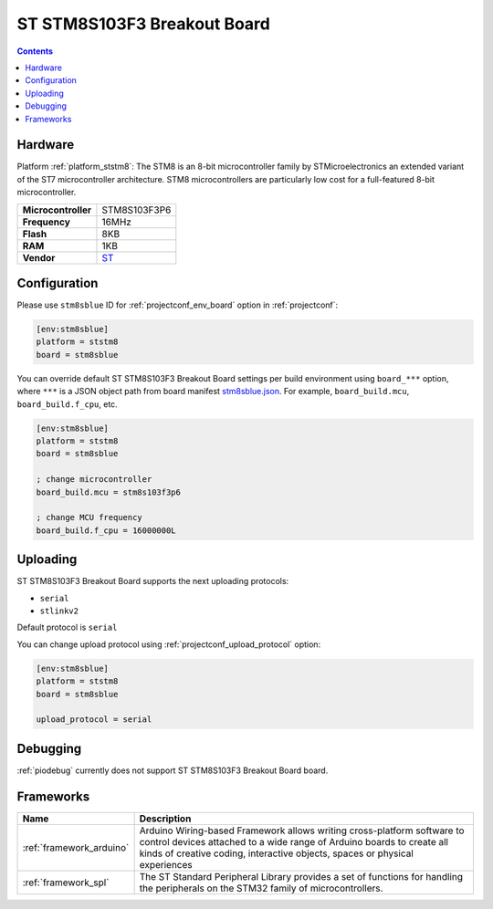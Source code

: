 ..  Copyright (c) 2014-present PlatformIO <contact@platformio.org>
    Licensed under the Apache License, Version 2.0 (the "License");
    you may not use this file except in compliance with the License.
    You may obtain a copy of the License at
       http://www.apache.org/licenses/LICENSE-2.0
    Unless required by applicable law or agreed to in writing, software
    distributed under the License is distributed on an "AS IS" BASIS,
    WITHOUT WARRANTIES OR CONDITIONS OF ANY KIND, either express or implied.
    See the License for the specific language governing permissions and
    limitations under the License.

.. _board_ststm8_stm8sblue:

ST STM8S103F3 Breakout Board
============================

.. contents::

Hardware
--------

Platform :ref:`platform_ststm8`: The STM8 is an 8-bit microcontroller family by STMicroelectronics an extended variant of the ST7 microcontroller architecture. STM8 microcontrollers are particularly low cost for a full-featured 8-bit microcontroller.

.. list-table::

  * - **Microcontroller**
    - STM8S103F3P6
  * - **Frequency**
    - 16MHz
  * - **Flash**
    - 8KB
  * - **RAM**
    - 1KB
  * - **Vendor**
    - `ST <https://tenbaht.github.io/sduino/hardware/stm8blue/?utm_source=platformio.org&utm_medium=docs>`__


Configuration
-------------

Please use ``stm8sblue`` ID for :ref:`projectconf_env_board` option in :ref:`projectconf`:

.. code-block:: ini

  [env:stm8sblue]
  platform = ststm8
  board = stm8sblue

You can override default ST STM8S103F3 Breakout Board settings per build environment using
``board_***`` option, where ``***`` is a JSON object path from
board manifest `stm8sblue.json <https://github.com/platformio/platform-ststm8/blob/master/boards/stm8sblue.json>`_. For example,
``board_build.mcu``, ``board_build.f_cpu``, etc.

.. code-block:: ini

  [env:stm8sblue]
  platform = ststm8
  board = stm8sblue

  ; change microcontroller
  board_build.mcu = stm8s103f3p6

  ; change MCU frequency
  board_build.f_cpu = 16000000L


Uploading
---------
ST STM8S103F3 Breakout Board supports the next uploading protocols:

* ``serial``
* ``stlinkv2``

Default protocol is ``serial``

You can change upload protocol using :ref:`projectconf_upload_protocol` option:

.. code-block:: ini

  [env:stm8sblue]
  platform = ststm8
  board = stm8sblue

  upload_protocol = serial

Debugging
---------
:ref:`piodebug` currently does not support ST STM8S103F3 Breakout Board board.

Frameworks
----------
.. list-table::
    :header-rows:  1

    * - Name
      - Description

    * - :ref:`framework_arduino`
      - Arduino Wiring-based Framework allows writing cross-platform software to control devices attached to a wide range of Arduino boards to create all kinds of creative coding, interactive objects, spaces or physical experiences

    * - :ref:`framework_spl`
      - The ST Standard Peripheral Library provides a set of functions for handling the peripherals on the STM32 family of microcontrollers.
